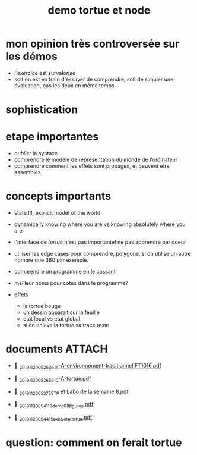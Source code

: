 #+title: demo tortue et node
#+property: dir .

* mon opinion très controversée sur les démos

- /l'exercice/ est survalorisé
- soit on est en train d'essayer de comprendre, soit de simuler une
  évaluation, pas les deux en même temps.


* sophistication

* etape importantes
- /oublier/ la syntaxe
- comprendre le modele de representation du monde de l'ordinateur
- comprendre comment les effets sont propages, et peuvent etre assembles


* concepts importants
- state !!!, explicit model of the world
- dynamically knowing where you are vs knowing absolutely where you are
- l'interface de /tortue/ n'est pas importante! ne pas apprendre par coeur
- utiliser les edge cases pour comprendre, polygone, si on utilise un
  autre nombre que 360 par exemple.
- comprendre un programme en le cassant
- meilleur noms pour cotes dans le programme?

- effets
  - la tortue bouge
  - un dessin apparait sur la feuille
  - etat local vs etat global
  - si on enleve la tortue sa trace reste



* documents                                                             :ATTACH:
:PROPERTIES:
:ID:       ad22c25b-0303-4dae-a34b-de3fb4f03b65
:END:
-  [[./_20191120_05263614-A-environnement-traditionnelIFT1016.pdf][_20191120_05263614-A-environnement-traditionnelIFT1016.pdf]]
-  [[./_20191120_05265610-A-tortue.pdf][_20191120_05265610-A-tortue.pdf]]

-  [[./_20191120_053755TP et Labo de la semaine 8.pdf][_20191120_053755TP et Labo de la semaine 8.pdf]]
-  [[./../../org/.attach/_20191120_054110demo08_figures.pdf][_20191120_054110demo08_figures.pdf]]

-  [[./../../org/.attach/_20191120_054415exoNote_tortue.pdf][_20191120_054415exoNote_tortue.pdf]]

* question: comment on ferait tortue
